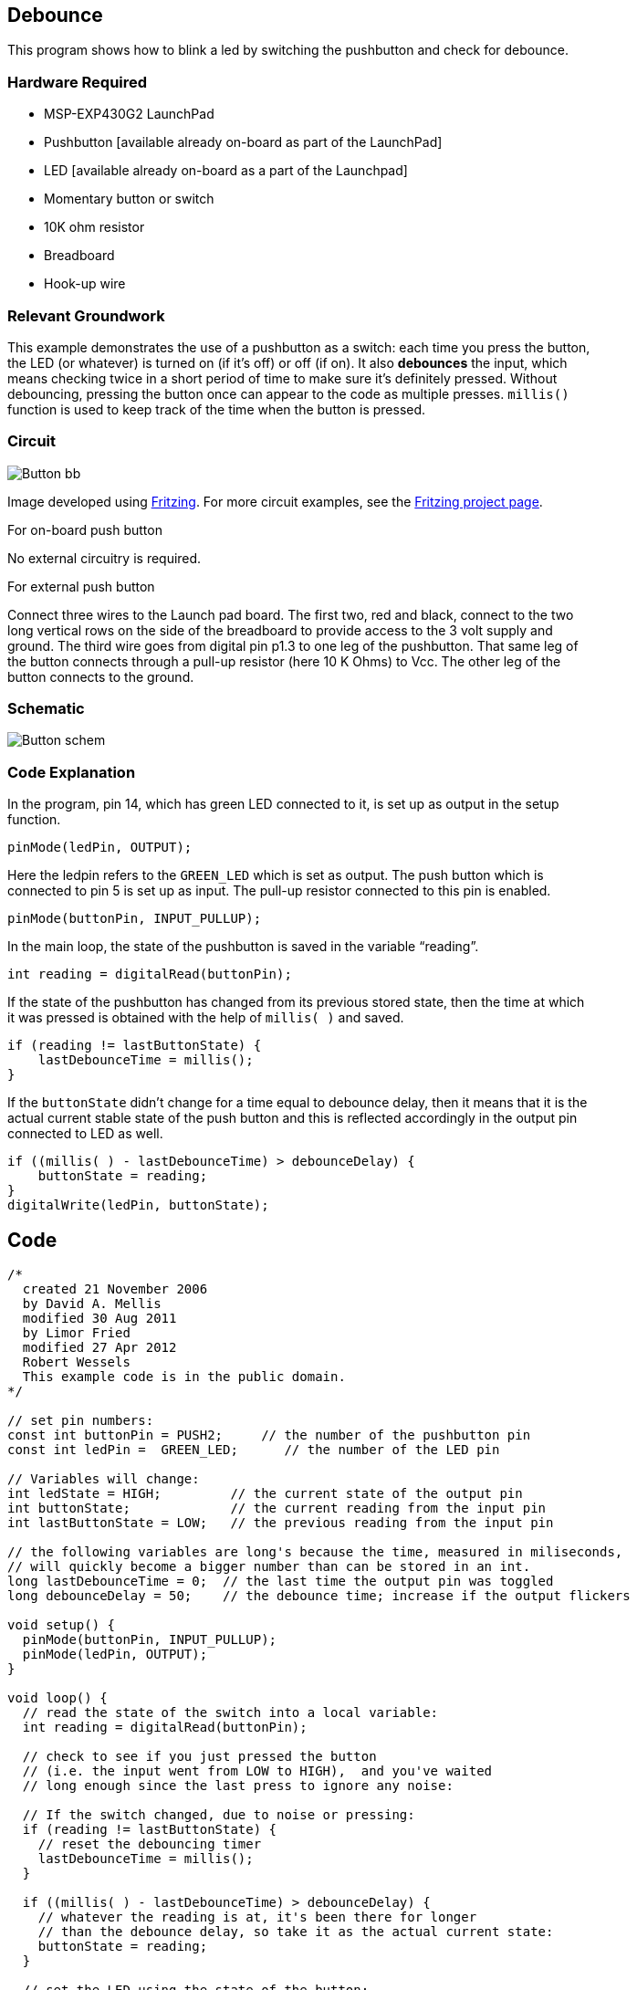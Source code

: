 == Debounce ==

This program shows how to blink a led by switching the pushbutton and check for debounce.

=== Hardware Required ===

* MSP-EXP430G2 LaunchPad
* Pushbutton [available already on-board as part of the LaunchPad]
* LED [available already on-board as a part of the Launchpad]
* Momentary button or switch
* 10K ohm resistor
* Breadboard
* Hook-up wire

=== Relevant Groundwork ===

This example demonstrates the use of a pushbutton as a switch: each time you press the button, +
the LED (or whatever) is turned on (if it’s off) or off (if on). It also *debounces* the input, which +
means checking twice in a short period of time to make sure it’s definitely pressed. Without +
debouncing, pressing the button once can appear to the code as multiple presses. `millis()` +
function is used to keep track of the time when the button is pressed.

=== Circuit ===

image::../img/Button_bb.png[]

Image developed using http://fritzing.org/home/[Fritzing]. For more circuit examples, see the http://fritzing.org/projects/[Fritzing project page].

[.underline]#For on-board push button#

No external circuitry is required.

[.underline]#For external push button#

Connect three wires to the Launch pad board. The first two, red and black, connect to the two +
long vertical rows on the side of the breadboard to provide access to the 3 volt supply and +
ground. The third wire goes from digital pin p1.3 to one leg of the pushbutton. That same leg of +
the button connects through a pull-up resistor (here 10 K Ohms) to Vcc. The other leg of the +
button connects to the ground.

=== Schematic ===

image::../img/Button_schem.png[]

=== Code Explanation ===

In the program, pin 14, which has green LED connected to it, is set up as output in the setup +
function.

----
pinMode(ledPin, OUTPUT);
----

Here the ledpin refers to the `GREEN_LED` which is set as output. The push button which is +
connected to pin 5 is set up as input. The pull-up resistor connected to this pin is enabled.

----
pinMode(buttonPin, INPUT_PULLUP);
----

In the main loop, the state of the pushbutton is saved in the variable “reading”.

----
int reading = digitalRead(buttonPin);
----

If the state of the pushbutton has changed from its previous stored state, then the time at which +
it was pressed is obtained with the help of `millis( )` and saved.

----
if (reading != lastButtonState) {
    lastDebounceTime = millis();
}
----

If the `buttonState` didn’t change for a time equal to debounce delay, then it means that it is the +
actual current stable state of the push button and this is reflected accordingly in the output pin +
connected to LED as well.

----
if ((millis( ) - lastDebounceTime) > debounceDelay) {
    buttonState = reading;
} 
digitalWrite(ledPin, buttonState);
----

== Code ==

----
/*
  created 21 November 2006
  by David A. Mellis
  modified 30 Aug 2011
  by Limor Fried
  modified 27 Apr 2012
  Robert Wessels
  This example code is in the public domain.
*/

// set pin numbers:
const int buttonPin = PUSH2;     // the number of the pushbutton pin
const int ledPin =  GREEN_LED;      // the number of the LED pin

// Variables will change:
int ledState = HIGH;         // the current state of the output pin
int buttonState;             // the current reading from the input pin
int lastButtonState = LOW;   // the previous reading from the input pin

// the following variables are long's because the time, measured in miliseconds,
// will quickly become a bigger number than can be stored in an int.
long lastDebounceTime = 0;  // the last time the output pin was toggled
long debounceDelay = 50;    // the debounce time; increase if the output flickers

void setup() {
  pinMode(buttonPin, INPUT_PULLUP);
  pinMode(ledPin, OUTPUT);
}

void loop() {
  // read the state of the switch into a local variable:
  int reading = digitalRead(buttonPin);

  // check to see if you just pressed the button 
  // (i.e. the input went from LOW to HIGH),  and you've waited 
  // long enough since the last press to ignore any noise:  

  // If the switch changed, due to noise or pressing:
  if (reading != lastButtonState) {
    // reset the debouncing timer
    lastDebounceTime = millis();
  } 

  if ((millis( ) - lastDebounceTime) > debounceDelay) {
    // whatever the reading is at, it's been there for longer
    // than the debounce delay, so take it as the actual current state:
    buttonState = reading;
  } 

  // set the LED using the state of the button:
  digitalWrite(ledPin, buttonState);

  // save the reading.  Next time through the loop,
  // it'll be the lastButtonState:
  lastButtonState = reading;
}
----

=== Working Video ===

video::uDPN3Es9jr8[youtube]

=== Try it out ===

– Use the button to print something in binary to the serial monitor.

=== See Also ===

* http://energia.nu/reference/pinmode/[pinMode()]
* http://energia.nu/reference/digitalwrite/[digitalWrite()]
* http://energia.nu/reference/digitalread/[digitalRead()]
* http://energia.nu/reference/if/[if()]
* http://energia.nu/reference/millis/[millis()]
* http://energia.nu/guide/tutorial_bareminimum/[BareMinimum]: The bare minimum of code needed to start an Energia sketch.
* http://energia.nu/guide/tutorial_blink/[Blink]: Turn an LED on and off.
* http://energia.nu/guide/tutorial_digitalreadserial/[DigitalReadSerial]: Read a switch, print the state out to the Energia Serial Monitor.
* http://energia.nu/guide/tutorial_buttonstatechange/[Button State Change]: Counting the number of button pushes.
 
